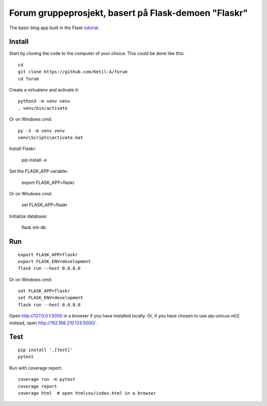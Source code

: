 Forum gruppeprosjekt, basert på Flask-demoen "Flaskr"
======

The basic blog app built in the Flask `tutorial`_.

.. _tutorial: http://flask.pocoo.org/docs/tutorial/


Install
-------

Start by cloning the code to the computer of your choice. This could
be done like this::

    cd
    git clone https://github.com/Ketil-A/forum
    cd forum
 
Create a virtualenv and activate it::

    python3 -m venv venv
    . venv/bin/activate

Or on Windows cmd::

    py -3 -m venv venv
    venv\Scripts\activate.bat

Install Flaskr:

    pip install -e 

Set the FLASK_APP variable:

    export FLASK_APP=flaskr

Or on Windows cmd:

    set FLASK_APP=flaskr

Initialize database: 
    
    flask init-db

Run
---

::

    export FLASK_APP=flaskr
    export FLASK_ENV=development
    flask run --host 0.0.0.0

Or on Windows cmd::

    set FLASK_APP=flaskr
    set FLASK_ENV=development
    flask run --host 0.0.0.0

Open http://127.0.0.1:5000 in a browser if you have installed locally. 
Or, if you have chosen to use alp-unicus-n02 instead, open http://192.168.210.133:5000/ .


Test
----

::

    pip install '.[test]'
    pytest

Run with coverage report::

    coverage run -m pytest
    coverage report
    coverage html  # open htmlcov/index.html in a browser
